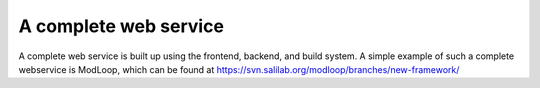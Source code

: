 .. _complete_service:

A complete web service
**********************

A complete web service is built up using the frontend, backend, and build
system. A simple example of such a complete webservice is ModLoop,
which can be found at
https://svn.salilab.org/modloop/branches/new-framework/
